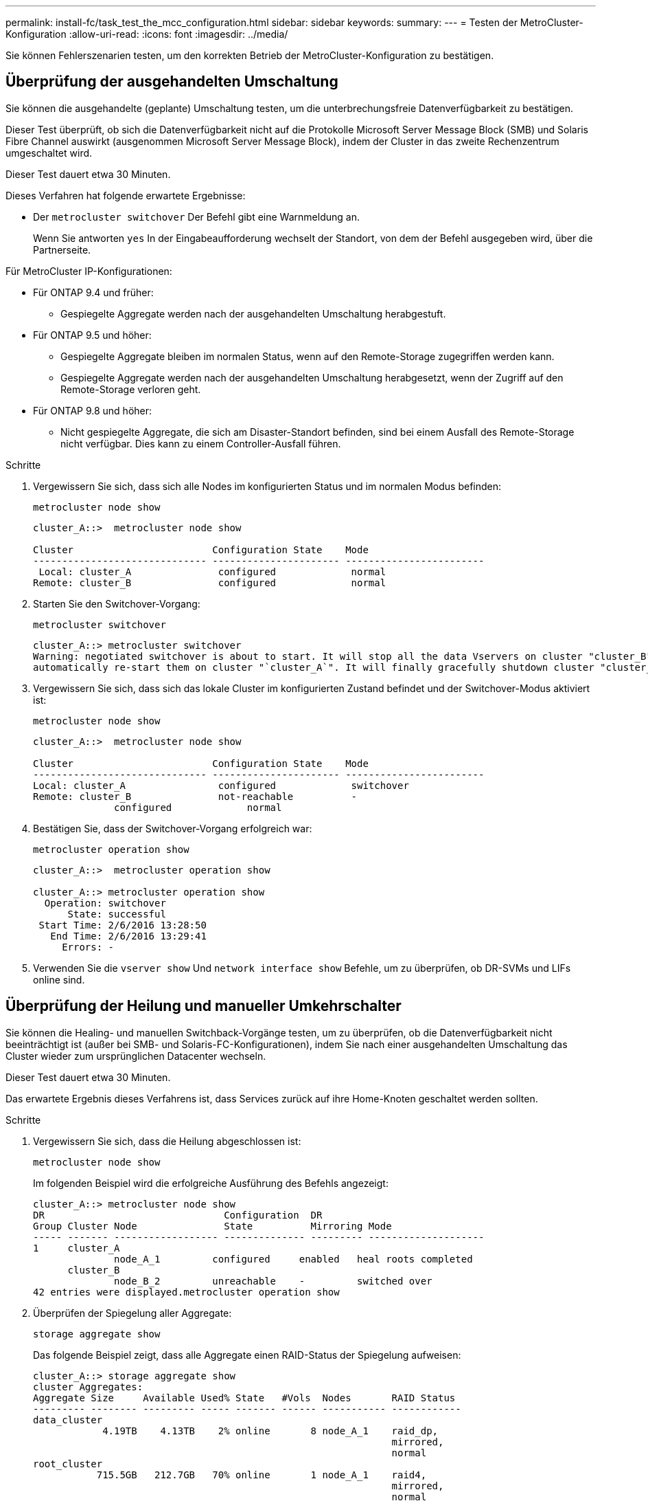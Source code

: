 ---
permalink: install-fc/task_test_the_mcc_configuration.html 
sidebar: sidebar 
keywords:  
summary:  
---
= Testen der MetroCluster-Konfiguration
:allow-uri-read: 
:icons: font
:imagesdir: ../media/


[role="lead"]
Sie können Fehlerszenarien testen, um den korrekten Betrieb der MetroCluster-Konfiguration zu bestätigen.



== Überprüfung der ausgehandelten Umschaltung

Sie können die ausgehandelte (geplante) Umschaltung testen, um die unterbrechungsfreie Datenverfügbarkeit zu bestätigen.

Dieser Test überprüft, ob sich die Datenverfügbarkeit nicht auf die Protokolle Microsoft Server Message Block (SMB) und Solaris Fibre Channel auswirkt (ausgenommen Microsoft Server Message Block), indem der Cluster in das zweite Rechenzentrum umgeschaltet wird.

Dieser Test dauert etwa 30 Minuten.

Dieses Verfahren hat folgende erwartete Ergebnisse:

* Der `metrocluster switchover` Der Befehl gibt eine Warnmeldung an.
+
Wenn Sie antworten `yes` In der Eingabeaufforderung wechselt der Standort, von dem der Befehl ausgegeben wird, über die Partnerseite.



Für MetroCluster IP-Konfigurationen:

* Für ONTAP 9.4 und früher:
+
** Gespiegelte Aggregate werden nach der ausgehandelten Umschaltung herabgestuft.


* Für ONTAP 9.5 und höher:
+
** Gespiegelte Aggregate bleiben im normalen Status, wenn auf den Remote-Storage zugegriffen werden kann.
** Gespiegelte Aggregate werden nach der ausgehandelten Umschaltung herabgesetzt, wenn der Zugriff auf den Remote-Storage verloren geht.


* Für ONTAP 9.8 und höher:
+
** Nicht gespiegelte Aggregate, die sich am Disaster-Standort befinden, sind bei einem Ausfall des Remote-Storage nicht verfügbar. Dies kann zu einem Controller-Ausfall führen.




.Schritte
. Vergewissern Sie sich, dass sich alle Nodes im konfigurierten Status und im normalen Modus befinden:
+
`metrocluster node show`

+
[listing]
----
cluster_A::>  metrocluster node show

Cluster                        Configuration State    Mode
------------------------------ ---------------------- ------------------------
 Local: cluster_A               configured             normal
Remote: cluster_B               configured             normal
----
. Starten Sie den Switchover-Vorgang:
+
`metrocluster switchover`

+
[listing]
----
cluster_A::> metrocluster switchover
Warning: negotiated switchover is about to start. It will stop all the data Vservers on cluster "cluster_B" and
automatically re-start them on cluster "`cluster_A`". It will finally gracefully shutdown cluster "cluster_B".
----
. Vergewissern Sie sich, dass sich das lokale Cluster im konfigurierten Zustand befindet und der Switchover-Modus aktiviert ist:
+
`metrocluster node show`

+
[listing]
----
cluster_A::>  metrocluster node show

Cluster                        Configuration State    Mode
------------------------------ ---------------------- ------------------------
Local: cluster_A                configured             switchover
Remote: cluster_B               not-reachable          -
              configured             normal
----
. Bestätigen Sie, dass der Switchover-Vorgang erfolgreich war:
+
`metrocluster operation show`

+
[listing]
----
cluster_A::>  metrocluster operation show

cluster_A::> metrocluster operation show
  Operation: switchover
      State: successful
 Start Time: 2/6/2016 13:28:50
   End Time: 2/6/2016 13:29:41
     Errors: -
----
. Verwenden Sie die `vserver show` Und `network interface show` Befehle, um zu überprüfen, ob DR-SVMs und LIFs online sind.




== Überprüfung der Heilung und manueller Umkehrschalter

Sie können die Healing- und manuellen Switchback-Vorgänge testen, um zu überprüfen, ob die Datenverfügbarkeit nicht beeinträchtigt ist (außer bei SMB- und Solaris-FC-Konfigurationen), indem Sie nach einer ausgehandelten Umschaltung das Cluster wieder zum ursprünglichen Datacenter wechseln.

Dieser Test dauert etwa 30 Minuten.

Das erwartete Ergebnis dieses Verfahrens ist, dass Services zurück auf ihre Home-Knoten geschaltet werden sollten.

.Schritte
. Vergewissern Sie sich, dass die Heilung abgeschlossen ist:
+
`metrocluster node show`

+
Im folgenden Beispiel wird die erfolgreiche Ausführung des Befehls angezeigt:

+
[listing]
----
cluster_A::> metrocluster node show
DR                               Configuration  DR
Group Cluster Node               State          Mirroring Mode
----- ------- ------------------ -------------- --------- --------------------
1     cluster_A
              node_A_1         configured     enabled   heal roots completed
      cluster_B
              node_B_2         unreachable    -         switched over
42 entries were displayed.metrocluster operation show
----
. Überprüfen der Spiegelung aller Aggregate:
+
`storage aggregate show`

+
Das folgende Beispiel zeigt, dass alle Aggregate einen RAID-Status der Spiegelung aufweisen:

+
[listing]
----
cluster_A::> storage aggregate show
cluster Aggregates:
Aggregate Size     Available Used% State   #Vols  Nodes       RAID Status
--------- -------- --------- ----- ------- ------ ----------- ------------
data_cluster
            4.19TB    4.13TB    2% online       8 node_A_1    raid_dp,
                                                              mirrored,
                                                              normal
root_cluster
           715.5GB   212.7GB   70% online       1 node_A_1    raid4,
                                                              mirrored,
                                                              normal
cluster_B Switched Over Aggregates:
Aggregate Size     Available Used% State   #Vols  Nodes       RAID Status
--------- -------- --------- ----- ------- ------ ----------- ------------
data_cluster_B
            4.19TB    4.11TB    2% online       5 node_A_1    raid_dp,
                                                              mirrored,
                                                              normal
root_cluster_B    -         -     - unknown      - node_A_1   -
----
. Starten Sie die Nodes vom Disaster-Site aus.
. Überprüfen Sie den Status der zurückkehrenden Wiederherstellung:
+
`metrocluster node show`

+
[listing]
----
cluster_A::> metrocluster node show
DR                               Configuration  DR
Group Cluster Node               State          Mirroring Mode
----- ------- ------------------ -------------- --------- --------------------
1     cluster_A
             node_A_1            configured     enabled   heal roots completed
      cluster_B
             node_B_2            configured     enabled   waiting for switchback
                                                          recovery
2 entries were displayed.
----
. Führen Sie den Wechsel zurück:
+
`metrocluster switchback`

+
[listing]
----
cluster_A::> metrocluster switchback
[Job 938] Job succeeded: Switchback is successful.Verify switchback
----
. Den Status der Knoten bestätigen:
+
`metrocluster node show`

+
[listing]
----
cluster_A::> metrocluster node show
DR                               Configuration  DR
Group Cluster Node               State          Mirroring Mode
----- ------- ------------------ -------------- --------- --------------------
1     cluster_A
              node_A_1         configured     enabled   normal
      cluster_B
              node_B_2         configured     enabled   normal

2 entries were displayed.
----
. Bestätigen Sie den Status:
+
`metrocluster operation show`

+
Die Ausgabe sollte einen erfolgreichen Status aufweisen.

+
[listing]
----
cluster_A::> metrocluster operation show
  Operation: switchback
      State: successful
 Start Time: 2/6/2016 13:54:25
   End Time: 2/6/2016 13:56:15
     Errors: -
----




== Ausfall einer einzelnen FC-to-SAS-Bridge

Sie können den Ausfall einer einzelnen FC-to-SAS-Bridge testen, um sicherzustellen, dass es keinen Single Point of Failure gibt.

Dieser Test dauert etwa 15 Minuten.

Dieses Verfahren hat folgende erwartete Ergebnisse:

* Fehler sollten beim Ausschalten der Brücke erzeugt werden.
* Es sollte kein Failover oder Serviceverlust auftreten.
* Es ist nur ein Pfad vom Controller-Modul zu den Laufwerken hinter der Brücke verfügbar.



NOTE: Ab ONTAP 9.8 beginnt der `storage bridge` Befehl wird durch ersetzt `system bridge`. Die folgenden Schritte zeigen das `storage bridge` Befehl, aber wenn Sie ONTAP 9.8 oder höher ausführen, der `system bridge` Befehl ist bevorzugt.

.Schritte
. Schalten Sie die Netzteile der Brücke aus.
. Vergewissern Sie sich, dass die Brückenüberwachung einen Fehler anzeigt:
+
`storage bridge show`

+
[listing]
----
cluster_A::> storage bridge show

                                                            Is        Monitor
Bridge     Symbolic Name Vendor  Model     Bridge WWN       Monitored Status
---------- ------------- ------- --------- ---------------- --------- -------
ATTO_10.65.57.145
	     bridge_A_1    Atto    FibreBridge 6500N
                                           200000108662d46c true      error
----
. Stellen Sie sicher, dass die Laufwerke hinter der Bridge mit einem einzigen Pfad verfügbar sind:
+
`storage disk error show`

+
[listing]
----
cluster_A::> storage disk error show
Disk             Error Type        Error Text
---------------- ----------------- --------------------------------------------
1.0.0            onedomain         1.0.0 (5000cca057729118): All paths to this array LUN are connected to the same fault domain. This is a single point of failure.
1.0.1            onedomain         1.0.1 (5000cca057727364): All paths to this array LUN are connected to the same fault domain. This is a single point of failure.
1.0.2            onedomain         1.0.2 (5000cca05772e9d4): All paths to this array LUN are connected to the same fault domain. This is a single point of failure.
...
1.0.23           onedomain         1.0.23 (5000cca05772e9d4): All paths to this array LUN are connected to the same fault domain. This is a single point of failure.
----




== Überprüfung des Betriebs nach Stromunterbrechung

Sie können die Antwort der MetroCluster-Konfiguration auf den Ausfall einer PDU testen.

Als Best Practice empfiehlt es sich, jede Netzteileinheit (PSU) einer Komponente mit separaten Netzteilen zu verbinden. Wenn beide Netzteile mit derselben Stromverteilereinheit (Power Distribution Unit, PDU) verbunden sind und eine elektrische Störung auftritt, kann der Standort ausfallen oder ein komplettes Shelf nicht mehr verfügbar sein. Der Ausfall einer Stromleitung wird getestet, um zu bestätigen, dass keine Verkabelungsabweichung besteht, die zu einer Serviceunterbrechung führen kann.

Dieser Test dauert etwa 15 Minuten.

Für diesen Test müssen alle linken PDUs und dann alle rechten PDUs an allen Racks mit den MetroCluster-Komponenten ausgeschaltet werden.

Dieses Verfahren hat folgende erwartete Ergebnisse:

* Fehler sollten beim Trennen der PDUs generiert werden.
* Es sollte kein Failover oder Serviceverlust auftreten.


.Schritte
. Schalten Sie die Stromversorgung der PDUs auf der linken Seite des Racks aus, in dem die MetroCluster-Komponenten enthalten sind.
. Überwachen Sie das Ergebnis auf der Konsole:
+
`system environment sensors show -state fault`

+
`storage shelf show -errors`

+
[listing]
----
cluster_A::> system environment sensors show -state fault

Node Sensor 			State Value/Units Crit-Low Warn-Low Warn-Hi Crit-Hi
---- --------------------- ------ ----------- -------- -------- ------- -------
node_A_1
		PSU1 			fault
							PSU_OFF
		PSU1 Pwr In OK 	fault
							FAULT
node_A_2
		PSU1 			fault
							PSU_OFF
		PSU1 Pwr In OK 	fault
							FAULT
4 entries were displayed.

cluster_A::> storage shelf show -errors
    Shelf Name: 1.1
     Shelf UID: 50:0a:09:80:03:6c:44:d5
 Serial Number: SHFHU1443000059

Error Type          Description
------------------  ---------------------------
Power               Critical condition is detected in storage shelf power supply unit "1". The unit might fail.Reconnect PSU1
----
. Schalten Sie das Netzteil wieder ein, und schalten Sie es wieder ein.
. Stellen Sie sicher, dass ONTAP die Fehlerbedingung beseitigt.
. Wiederholen Sie die vorherigen Schritte mit den rechten PDUs.




== Überprüfung des Betriebs nach einem Switch Fabric-Ausfall

Sie können eine Switch-Fabric deaktivieren, um zu zeigen, dass die Datenverfügbarkeit nicht durch den Verlust beeinträchtigt wird.

Dieser Test dauert etwa 15 Minuten.

Das erwartete Ergebnis dieses Verfahrens ist, dass das Deaktivieren einer Fabric dazu führt, dass der gesamte Cluster-Interconnect- und Festplattenverkehr zur anderen Fabric geleitet wird.

In den gezeigten Beispielen ist Switch Fabric 1 deaktiviert. Diese Fabric besteht aus zwei Switches, einer an jedem MetroCluster-Standort:

* FC_Switch_A_1 auf Cluster_A
* FC_Switch_B_1 auf Cluster_B


.Schritte
. Deaktivieren Sie die Verbindung zu einer der zwei Switch-Fabrics in der MetroCluster Konfiguration:
+
.. Deaktivieren des ersten Switch in der Fabric:
+
`switchdisable`

+
[listing]
----
FC_switch_A_1::> switchdisable
----
.. Deaktivierung des zweiten Switch in der Fabric:
+
`switchdisable`

+
[listing]
----
FC_switch_B_1::> switchdisable
----


. Überwachen Sie das Ergebnis auf der Konsole der Controller-Module.
+
Sie können die folgenden Befehle verwenden, um die Cluster-Nodes zu überprüfen, ob alle Daten noch verfügbar sind. In der Ausgabe des Befehls werden fehlende Pfade zu Festplatten angezeigt. Dies wird erwartet.

+
** vserver zeigen
** Netzwerkschnittstelle wird angezeigt
** aggr-Show
** System Node runnodename-Command Storage show Disk -p
** Fehler auf der Speicherfestplatte wird angezeigt


. Die Konnektivität mit einer der beiden Switch-Fabrics in der MetroCluster Konfiguration reaktivieren:
+
.. Den ersten Switch in der Fabric wieder aktivieren:
+
`switchenable`

+
[listing]
----
FC_switch_A_1::> switchenable
----
.. Zweiten Switch in der Fabric wieder aktivieren:
+
`switchenable`

+
[listing]
----
FC_switch_B_1::> switchenable
----


. Warten Sie mindestens 10 Minuten, und wiederholen Sie die oben genannten Schritte auf der anderen Switch-Struktur.




== Überprüfung des Betriebs nach Ausfall eines einzelnen Storage Shelfs

Sie können den Ausfall eines einzelnen Storage Shelf testen, um sicherzustellen, dass es keinen Single Point of Failure gibt.

Dieses Verfahren hat folgende erwartete Ergebnisse:

* Eine Fehlermeldung sollte von der Überwachungssoftware gemeldet werden.
* Es sollte kein Failover oder Serviceverlust auftreten.
* Die Neusynchronisierung der Spiegelung wird automatisch nach Wiederherstellung des Hardwareausfalls gestartet.


.Schritte
. Überprüfen Sie den Status des Storage-Failovers:
+
`storage failover show`

+
[listing]
----
cluster_A::> storage failover show

Node           Partner        Possible State Description
-------------- -------------- -------- -------------------------------------
node_A_1       node_A_2       true     Connected to node_A_2
node_A_2       node_A_1       true     Connected to node_A_1
2 entries were displayed.
----
. Prüfen Sie den Aggregatstatus:
+
`storage aggregate show`

+
[listing]
----
cluster_A::> storage aggregate show

cluster Aggregates:
Aggregate     Size Available Used% State   #Vols  Nodes            RAID Status
--------- -------- --------- ----- ------- ------ ---------------- ------------
node_A_1data01_mirrored
            4.15TB    3.40TB   18% online       3 node_A_1       raid_dp,
                                                                   mirrored,
                                                                   normal
node_A_1root
           707.7GB   34.29GB   95% online       1 node_A_1       raid_dp,
                                                                   mirrored,
                                                                   normal
node_A_2_data01_mirrored
            4.15TB    4.12TB    1% online       2 node_A_2       raid_dp,
                                                                   mirrored,
                                                                   normal
node_A_2_data02_unmirrored
            2.18TB    2.18TB    0% online       1 node_A_2       raid_dp,
                                                                   normal
node_A_2_root
           707.7GB   34.27GB   95% online       1 node_A_2       raid_dp,
                                                                   mirrored,
                                                                   normal
----
. Vergewissern Sie sich, dass alle Data SVMs und Daten-Volumes online sind und Daten bereitstellen:
+
`vserver show -type data`

+
`network interface show -fields is-home false`

+
`volume show !vol0,!MDV*`

+
[listing]
----
cluster_A::> vserver show -type data

cluster_A::> vserver show -type data
                               Admin      Operational Root
Vserver     Type    Subtype    State      State       Volume     Aggregate
----------- ------- ---------- ---------- ----------- ---------- ----------
SVM1        data    sync-source           running     SVM1_root  node_A_1_data01_mirrored
SVM2        data    sync-source	          running     SVM2_root  node_A_2_data01_mirrored

cluster_A::> network interface show -fields is-home false
There are no entries matching your query.

cluster_A::> volume show !vol0,!MDV*
Vserver   Volume       Aggregate    State      Type       Size  Available Used%
--------- ------------ ------------ ---------- ---- ---------- ---------- -----
SVM1
          SVM1_root
                       node_A_1data01_mirrored
                                    online     RW         10GB     9.50GB    5%
SVM1
          SVM1_data_vol
                       node_A_1data01_mirrored
                                    online     RW         10GB     9.49GB    5%
SVM2
          SVM2_root
                       node_A_2_data01_mirrored
                                    online     RW         10GB     9.49GB    5%
SVM2
          SVM2_data_vol
                       node_A_2_data02_unmirrored
                                    online     RW          1GB    972.6MB    5%
----
. Ermitteln Sie ein Shelf in Pool 1 für Node Node_A_2, um ein plötzliches Hardware-Versagen zu simulieren:
+
`storage aggregate show -r -node _node-name_ !*root`

+
Das ausgewählte Shelf muss Laufwerke enthalten, die Teil eines gespiegelten Datenaggregats sind.

+
Im folgenden Beispiel ist das Fehlschlagen der Shelf-ID 31 ausgewählt.

+
[listing]
----
cluster_A::> storage aggregate show -r -node node_A_2 !*root
Owner Node: node_A_2
 Aggregate: node_A_2_data01_mirrored (online, raid_dp, mirrored) (block checksums)
  Plex: /node_A_2_data01_mirrored/plex0 (online, normal, active, pool0)
   RAID Group /node_A_2_data01_mirrored/plex0/rg0 (normal, block checksums)
                                                              Usable Physical
     Position Disk                        Pool Type     RPM     Size     Size Status
     -------- --------------------------- ---- ----- ------ -------- -------- ----------
     dparity  2.30.3                       0   BSAS    7200  827.7GB  828.0GB (normal)
     parity   2.30.4                       0   BSAS    7200  827.7GB  828.0GB (normal)
     data     2.30.6                       0   BSAS    7200  827.7GB  828.0GB (normal)
     data     2.30.8                       0   BSAS    7200  827.7GB  828.0GB (normal)
     data     2.30.5                       0   BSAS    7200  827.7GB  828.0GB (normal)

  Plex: /node_A_2_data01_mirrored/plex4 (online, normal, active, pool1)
   RAID Group /node_A_2_data01_mirrored/plex4/rg0 (normal, block checksums)
                                                              Usable Physical
     Position Disk                        Pool Type     RPM     Size     Size Status
     -------- --------------------------- ---- ----- ------ -------- -------- ----------
     dparity  1.31.7                       1   BSAS    7200  827.7GB  828.0GB (normal)
     parity   1.31.6                       1   BSAS    7200  827.7GB  828.0GB (normal)
     data     1.31.3                       1   BSAS    7200  827.7GB  828.0GB (normal)
     data     1.31.4                       1   BSAS    7200  827.7GB  828.0GB (normal)
     data     1.31.5                       1   BSAS    7200  827.7GB  828.0GB (normal)

 Aggregate: node_A_2_data02_unmirrored (online, raid_dp) (block checksums)
  Plex: /node_A_2_data02_unmirrored/plex0 (online, normal, active, pool0)
   RAID Group /node_A_2_data02_unmirrored/plex0/rg0 (normal, block checksums)
                                                              Usable Physical
     Position Disk                        Pool Type     RPM     Size     Size Status
     -------- --------------------------- ---- ----- ------ -------- -------- ----------
     dparity  2.30.12                      0   BSAS    7200  827.7GB  828.0GB (normal)
     parity   2.30.22                      0   BSAS    7200  827.7GB  828.0GB (normal)
     data     2.30.21                      0   BSAS    7200  827.7GB  828.0GB (normal)
     data     2.30.20                      0   BSAS    7200  827.7GB  828.0GB (normal)
     data     2.30.14                      0   BSAS    7200  827.7GB  828.0GB (normal)
15 entries were displayed.
----
. Schalten Sie das ausgewählte Shelf physisch aus.
. Überprüfen Sie erneut den Aggregatstatus:
+
`storage aggregate show`

+
`storage aggregate show -r -node node_A_2 !*root`

+
Das Aggregat mit Laufwerken auf dem ausgeschalteten Shelf sollte über den RAID-Status „`degraded`“ verfügen, und Laufwerke auf dem betroffenen Plex sollten den Status „`failed`“ aufweisen, wie im folgenden Beispiel dargestellt:

+
[listing]
----
cluster_A::> storage aggregate show
Aggregate     Size Available Used% State   #Vols  Nodes            RAID Status
--------- -------- --------- ----- ------- ------ ---------------- ------------
node_A_1data01_mirrored
            4.15TB    3.40TB   18% online       3 node_A_1       raid_dp,
                                                                   mirrored,
                                                                   normal
node_A_1root
           707.7GB   34.29GB   95% online       1 node_A_1       raid_dp,
                                                                   mirrored,
                                                                   normal
node_A_2_data01_mirrored
            4.15TB    4.12TB    1% online       2 node_A_2       raid_dp,
                                                                   mirror
                                                                   degraded
node_A_2_data02_unmirrored
            2.18TB    2.18TB    0% online       1 node_A_2       raid_dp,
                                                                   normal
node_A_2_root
           707.7GB   34.27GB   95% online       1 node_A_2       raid_dp,
                                                                   mirror
                                                                   degraded
cluster_A::> storage aggregate show -r -node node_A_2 !*root
Owner Node: node_A_2
 Aggregate: node_A_2_data01_mirrored (online, raid_dp, mirror degraded) (block checksums)
  Plex: /node_A_2_data01_mirrored/plex0 (online, normal, active, pool0)
   RAID Group /node_A_2_data01_mirrored/plex0/rg0 (normal, block checksums)
                                                              Usable Physical
     Position Disk                        Pool Type     RPM     Size     Size Status
     -------- --------------------------- ---- ----- ------ -------- -------- ----------
     dparity  2.30.3                       0   BSAS    7200  827.7GB  828.0GB (normal)
     parity   2.30.4                       0   BSAS    7200  827.7GB  828.0GB (normal)
     data     2.30.6                       0   BSAS    7200  827.7GB  828.0GB (normal)
     data     2.30.8                       0   BSAS    7200  827.7GB  828.0GB (normal)
     data     2.30.5                       0   BSAS    7200  827.7GB  828.0GB (normal)

  Plex: /node_A_2_data01_mirrored/plex4 (offline, failed, inactive, pool1)
   RAID Group /node_A_2_data01_mirrored/plex4/rg0 (partial, none checksums)
                                                              Usable Physical
     Position Disk                        Pool Type     RPM     Size     Size Status
     -------- --------------------------- ---- ----- ------ -------- -------- ----------
     dparity  FAILED                       -   -          -  827.7GB        - (failed)
     parity   FAILED                       -   -          -  827.7GB        - (failed)
     data     FAILED                       -   -          -  827.7GB        - (failed)
     data     FAILED                       -   -          -  827.7GB        - (failed)
     data     FAILED                       -   -          -  827.7GB        - (failed)

 Aggregate: node_A_2_data02_unmirrored (online, raid_dp) (block checksums)
  Plex: /node_A_2_data02_unmirrored/plex0 (online, normal, active, pool0)
   RAID Group /node_A_2_data02_unmirrored/plex0/rg0 (normal, block checksums)
                                                              Usable Physical
     Position Disk                        Pool Type     RPM     Size     Size Status
     -------- --------------------------- ---- ----- ------ -------- -------- ----------
     dparity  2.30.12                      0   BSAS    7200  827.7GB  828.0GB (normal)
     parity   2.30.22                      0   BSAS    7200  827.7GB  828.0GB (normal)
     data     2.30.21                      0   BSAS    7200  827.7GB  828.0GB (normal)
     data     2.30.20                      0   BSAS    7200  827.7GB  828.0GB (normal)
     data     2.30.14                      0   BSAS    7200  827.7GB  828.0GB (normal)
15 entries were displayed.
----
. Vergewissern Sie sich, dass die Daten bereitgestellt werden und alle Volumes noch online sind:
+
`vserver show -type data`

+
`network interface show -fields is-home false`

+
`volume show !vol0,!MDV*`

+
[listing]
----
cluster_A::> vserver show -type data

cluster_A::> vserver show -type data
                               Admin      Operational Root
Vserver     Type    Subtype    State      State       Volume     Aggregate
----------- ------- ---------- ---------- ----------- ---------- ----------
SVM1        data    sync-source           running     SVM1_root  node_A_1_data01_mirrored
SVM2        data    sync-source	          running     SVM2_root  node_A_1_data01_mirrored

cluster_A::> network interface show -fields is-home false
There are no entries matching your query.

cluster_A::> volume show !vol0,!MDV*
Vserver   Volume       Aggregate    State      Type       Size  Available Used%
--------- ------------ ------------ ---------- ---- ---------- ---------- -----
SVM1
          SVM1_root
                       node_A_1data01_mirrored
                                    online     RW         10GB     9.50GB    5%
SVM1
          SVM1_data_vol
                       node_A_1data01_mirrored
                                    online     RW         10GB     9.49GB    5%
SVM2
          SVM2_root
                       node_A_1data01_mirrored
                                    online     RW         10GB     9.49GB    5%
SVM2
          SVM2_data_vol
                       node_A_2_data02_unmirrored
                                    online     RW          1GB    972.6MB    5%
----
. Schalten Sie das Shelf physisch ein.
+
Die Neusynchronisierung wird automatisch gestartet.

. Überprüfen Sie, ob die Neusynchronisierung gestartet wurde:
+
`storage aggregate show`

+
Das betroffene Aggregat sollte einen RAID-Status „`reSynchronisieren`“ haben, wie im folgenden Beispiel dargestellt:

+
[listing]
----
cluster_A::> storage aggregate show
cluster Aggregates:
Aggregate     Size Available Used% State   #Vols  Nodes            RAID Status
--------- -------- --------- ----- ------- ------ ---------------- ------------
node_A_1_data01_mirrored
            4.15TB    3.40TB   18% online       3 node_A_1       raid_dp,
                                                                   mirrored,
                                                                   normal
node_A_1_root
           707.7GB   34.29GB   95% online       1 node_A_1       raid_dp,
                                                                   mirrored,
                                                                   normal
node_A_2_data01_mirrored
            4.15TB    4.12TB    1% online       2 node_A_2       raid_dp,
                                                                   resyncing
node_A_2_data02_unmirrored
            2.18TB    2.18TB    0% online       1 node_A_2       raid_dp,
                                                                   normal
node_A_2_root
           707.7GB   34.27GB   95% online       1 node_A_2       raid_dp,
                                                                   resyncing
----
. Überwachen Sie das Aggregat, um sicherzustellen, dass die Neusynchronisierung abgeschlossen ist:
+
`storage aggregate show`

+
Das betroffene Aggregat sollte einen RAID-Status „`Normal`“ haben, wie im folgenden Beispiel dargestellt:

+
[listing]
----
cluster_A::> storage aggregate show
cluster Aggregates:
Aggregate     Size Available Used% State   #Vols  Nodes            RAID Status
--------- -------- --------- ----- ------- ------ ---------------- ------------
node_A_1data01_mirrored
            4.15TB    3.40TB   18% online       3 node_A_1       raid_dp,
                                                                   mirrored,
                                                                   normal
node_A_1root
           707.7GB   34.29GB   95% online       1 node_A_1       raid_dp,
                                                                   mirrored,
                                                                   normal
node_A_2_data01_mirrored
            4.15TB    4.12TB    1% online       2 node_A_2       raid_dp,
                                                                   normal
node_A_2_data02_unmirrored
            2.18TB    2.18TB    0% online       1 node_A_2       raid_dp,
                                                                   normal
node_A_2_root
           707.7GB   34.27GB   95% online       1 node_A_2       raid_dp,
                                                                   resyncing
----


